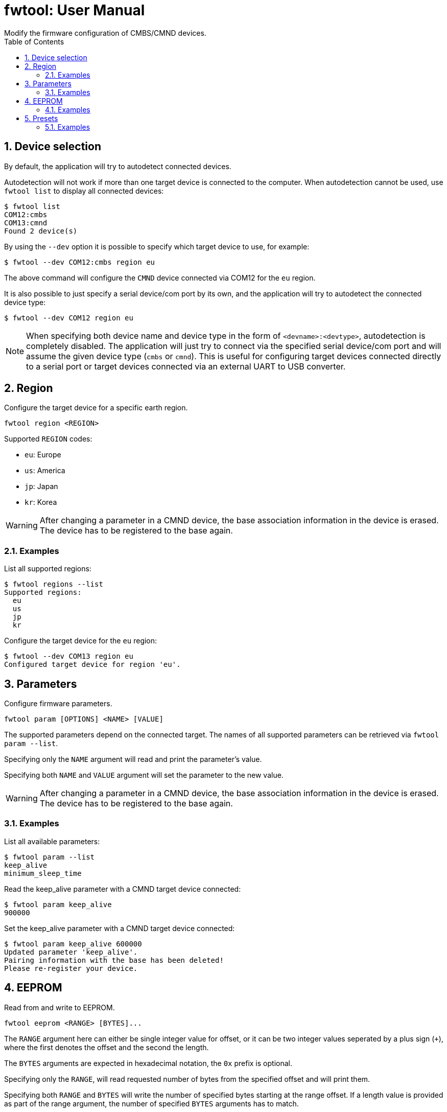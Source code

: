 = fwtool: User Manual
Modify the firmware configuration of CMBS/CMND devices.
:doctype: article
:icons: font
:sectnums:
:toc:

== Device selection

By default, the application will try to autodetect connected devices.

Autodetection will not work if more than one target device is connected to the computer. When autodetection cannot be used, use `fwtool list` to display all connected devices:

```
$ fwtool list
COM12:cmbs
COM13:cmnd
Found 2 device(s)
```

By using the `--dev` option it is possible to specify which target device to use, for example:

```
$ fwtool --dev COM12:cmbs region eu
```

The above command will configure the `CMND` device connected via COM12 for the `eu` region.

It is also possible to just specify a serial device/com port by its own, and the application will try to autodetect the connected device type:

```
$ fwtool --dev COM12 region eu
```

NOTE:  When specifying both device name and device type in the form of `<devname>:<devtype>`, autodetection is completely disabled. The application will just try to connect via the specified serial device/com port and will assume the given device type (`cmbs` or `cmnd`). This is useful for configuring target devices connected directly to a serial port or target devices connected via an external UART to USB converter.

== Region

Configure the target device for a specific earth region.

```
fwtool region <REGION>
```

Supported `REGION` codes:

* `eu`: Europe
* `us`: America
* `jp`: Japan
* `kr`: Korea

WARNING: After changing a parameter in a CMND device, the base association information in the device is erased. The device has to be registered to the base again.

=== Examples

List all supported regions:

```
$ fwtool regions --list
Supported regions:
  eu
  us
  jp
  kr
```

Configure the target device for the `eu` region:

```
$ fwtool --dev COM13 region eu
Configured target device for region 'eu'.
```

== Parameters

Configure firmware parameters.

```
fwtool param [OPTIONS] <NAME> [VALUE]
```

The supported parameters depend on the connected target. The names
of all supported parameters can be retrieved via `fwtool param --list`.

Specifying only the `NAME` argument will read and print the parameter's value.

Specifying both `NAME` and `VALUE` argument will set the parameter to the new value.

WARNING: After changing a parameter in a CMND device, the base association information in the device is erased. The device has to be registered to the base again.

=== Examples

List all available parameters:

```
$ fwtool param --list
keep_alive
minimum_sleep_time
```

Read the keep_alive parameter with a CMND target device connected:

```
$ fwtool param keep_alive
900000
```

Set the keep_alive parameter with a CMND target device connected:

```
$ fwtool param keep_alive 600000
Updated parameter 'keep_alive'.
Pairing information with the base has been deleted!
Please re-register your device.
```

== EEPROM

Read from and write to EEPROM.

```
fwtool eeprom <RANGE> [BYTES]...
```

The `RANGE` argument here can either be single integer value for offset, or it can be two integer values seperated by a plus sign (`+`), where the first denotes the offset and the second the length.

The `BYTES` arguments are expected in hexadecimal notation, the `0x` prefix is optional.

Specifying only the `RANGE`, will read requested number of bytes from the specified offset and will print them.

Specifying both `RANGE` and `BYTES` will write the number of specified bytes starting at the range offset. If a length value is provided as part of the range argument, the number of specified `BYTES` arguments has to match.

=== Examples

Read one byte from offset 0x100 with return value 0x00:

```
$ fwtool eeprom 0x100
00
```

Read 32 bytes from offset 256:

```
$ fwtool eeprom 256+32
00 01 02 03 04 05 06 07 08 09 0a 0b 0c 0d 0e 0f
10 11 12 13 14 15 16 17 18 19 1a 1b 1c 1d 1e 1f
```

Write value 0x22 to offset 0x123, and write value 0x33 to offset 0x124:

```
$ fwtool eeprom 0x123 0x22 0x33
Wrote 2 byte(s) to offset 0x00000123.
```

Write 8 bytes starting at offset 0x400:

```
$ fwtool eeprom 0x400+8 00 01 02 03 04 05 06 07
Wrote 8 byte(s) to offset 0x00000400.
```

== Presets

Apply presets.

```
fwtool preset <NAME/ID>
```

The names of all supported presets can be obtained via `fwtool preset --list`.

Setting a preset can either be done by specifying a preset `NAME` or `ID`.

=== Examples

List all available presets:

```
$ fwtool preset --list
Supported presets:
  cr_local
  cr_cmnd
  ac
  smoke_uart
  smoke
  ...
  expansion_board
```

Apply a preset (in this, the `expansion_board` preset) by name:

```
$ fwtool preset expansion_board
Pairing information with the base has been deleted!
Please re-register your device.
```

Apply a preset by id:

```
$ fwtool preset 0x15
Pairing information with the base has been deleted!
Please re-register your device.
```
